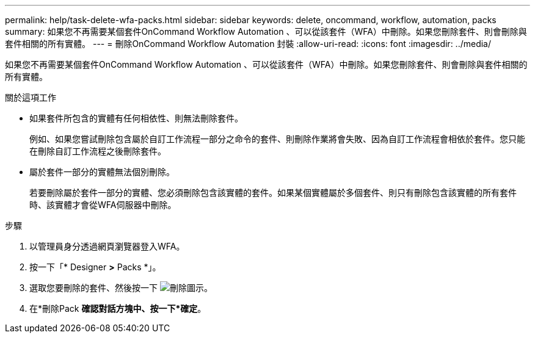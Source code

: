 ---
permalink: help/task-delete-wfa-packs.html 
sidebar: sidebar 
keywords: delete, oncommand, workflow, automation, packs 
summary: 如果您不再需要某個套件OnCommand Workflow Automation 、可以從該套件（WFA）中刪除。如果您刪除套件、則會刪除與套件相關的所有實體。 
---
= 刪除OnCommand Workflow Automation 封裝
:allow-uri-read: 
:icons: font
:imagesdir: ../media/


[role="lead"]
如果您不再需要某個套件OnCommand Workflow Automation 、可以從該套件（WFA）中刪除。如果您刪除套件、則會刪除與套件相關的所有實體。

.關於這項工作
* 如果套件所包含的實體有任何相依性、則無法刪除套件。
+
例如、如果您嘗試刪除包含屬於自訂工作流程一部分之命令的套件、則刪除作業將會失敗、因為自訂工作流程會相依於套件。您只能在刪除自訂工作流程之後刪除套件。

* 屬於套件一部分的實體無法個別刪除。
+
若要刪除屬於套件一部分的實體、您必須刪除包含該實體的套件。如果某個實體屬於多個套件、則只有刪除包含該實體的所有套件時、該實體才會從WFA伺服器中刪除。



.步驟
. 以管理員身分透過網頁瀏覽器登入WFA。
. 按一下「* Designer *>* Packs *」。
. 選取您要刪除的套件、然後按一下 image:../media/delete_wfa_icon.gif["刪除圖示"]。
. 在*刪除Pack *確認對話方塊中、按一下*確定*。

